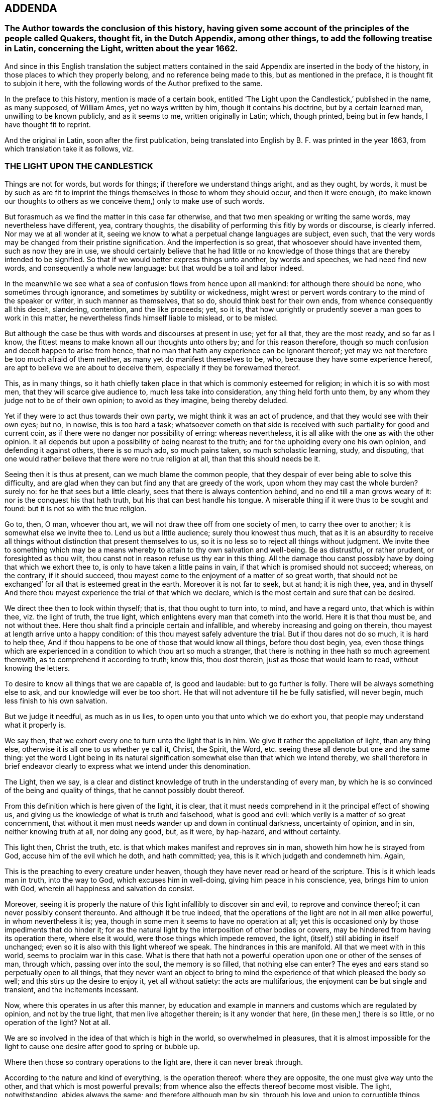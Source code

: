 == ADDENDA

=== The Author towards the conclusion of this history, having given some account of the principles of the people called Quakers, thought fit, in the Dutch Appendix, among other things, to add the following treatise in Latin, concerning the Light, written about the year 1662.

And since in this English translation the subject matters contained
in the said Appendix are inserted in the body of the history,
in those places to which they properly belong, and no reference being made to this,
but as mentioned in the preface, it is thought fit to subjoin it here,
with the following words of the Author prefixed to the same.

In the preface to this history, mention is made of a certain book,
entitled '`The Light upon the Candlestick,`' published in the name, as many supposed,
of William Ames, yet no ways written by him, though it contains his doctrine,
but by a certain learned man, unwilling to be known publicly, and as it seems to me,
written originally in Latin; which, though printed, being but in few hands,
I have thought fit to reprint.

And the original in Latin, soon after the first publication,
being translated into English by B. F. was printed in the year 1663,
from which translation take it as follows, viz.

=== THE LIGHT UPON THE CANDLESTICK

Things are not for words, but words for things; if therefore we understand things aright,
and as they ought, by words,
it must be by such as are fit to imprint the things
themselves in those to whom they should occur,
and then it were enough,
(to make known our thoughts to others as we conceive
them,) only to make use of such words.

But forasmuch as we find the matter in this case far otherwise,
and that two men speaking or writing the same words, may nevertheless have different,
yea, contrary thoughts, the disability of performing this fitly by words or discourse,
is clearly inferred.
Nor may we at all wonder at it,
seeing we know to what a perpetual change languages are subject, even such,
that the very words may be changed from their pristine signification.
And the imperfection is so great, that whosoever should have invented them,
such as now they are in use,
we should certainly believe that he had little or no knowledge
of those things that are thereby intended to be signified.
So that if we would better express things unto another, by words and speeches,
we had need find new words, and consequently a whole new language:
but that would be a toil and labor indeed.

In the meanwhile we see what a sea of confusion flows from hence upon all mankind:
for although there should be none, who sometimes through ignorance,
and sometimes by subtility or wickedness,
might wrest or pervert words contrary to the mind of the speaker or writer,
in such manner as themselves, that so do, should think best for their own ends,
from whence consequently all this deceit, slandering, contention, and the like proceeds;
yet, so it is, that how uprightly or prudently soever a man goes to work in this matter,
he nevertheless finds himself liable to mislead, or to be misled.

But although the case be thus with words and discourses at present in use;
yet for all that, they are the most ready, and so far as I know,
the fittest means to make known all our thoughts unto others by;
and for this reason therefore,
though so much confusion and deceit happen to arise from hence,
that no man that hath any experience can be ignorant thereof;
yet may we not therefore be too much afraid of them neither,
as many yet do manifest themselves to be, who, because they have some experience hereof,
are apt to believe we are about to deceive them,
especially if they be forewarned thereof.

This, as in many things,
so it hath chiefly taken place in that which is commonly esteemed for religion;
in which it is so with most men, that they will scarce give audience to,
much less take into consideration, any thing held forth unto them,
by any whom they judge not to be of their own opinion; to avoid as they imagine,
being thereby deluded.

Yet if they were to act thus towards their own party,
we might think it was an act of prudence, and that they would see with their own eyes;
but no, in nowise, this is too hard a task;
whatsoever cometh on that side is received with such
partiality for good and current coin,
as if there were no danger nor possibility of erring: whereas nevertheless,
it is all alike with the one as with the other opinion.
It all depends but upon a possibility of being nearest to the truth;
and for the upholding every one his own opinion, and defending it against others,
there is so much ado, so much pains taken, so much scholastic learning, study,
and disputing, that one would rather believe that there were no true religion at all,
than that this should needs be it.

Seeing then it is thus at present, can we much blame the common people,
that they despair of ever being able to solve this difficulty,
and are glad when they can but find any that are greedy of the work,
upon whom they may cast the whole burden?
surely no: for he that sees but a little clearly,
sees that there is always contention behind, and no end till a man grows weary of it:
nor is the conquest his that hath truth, but his that can best handle his tongue.
A miserable thing if it were thus to be sought and found:
but it is not so with the true religion.

Go to, then, O man, whoever thou art, we will not draw thee off from one society of men,
to carry thee over to another; it is somewhat else we invite thee to.
Lend us but a little audience; surely thou knowest thus much,
that as it is an absurdity to receive all things
without distinction that present themselves to us,
so it is no less so to reject all things without judgment.
We invite thee to something which may be a means
whereby to attain to thy own salvation and well-being.
Be as distrustful, or rather prudent, or foresighted as thou wilt,
thou canst not in reason refuse us thy ear in this thing.
All the damage thou canst possibly have by doing that which we exhort thee to,
is only to have taken a little pains in vain,
if that which is promised should not succeed; whereas, on the contrary,
if it should succeed, thou mayest come to the enjoyment of a matter of so great worth,
that should not be exchanged`' for all that is esteemed great in the earth.
Moreover it is not far to seek, but at hand; it is nigh thee, yea,
and in thyself And there thou mayest experience the trial of that which we declare,
which is the most certain and sure that can be desired.

We direct thee then to look within thyself; that is, that thou ought to turn into,
to mind, and have a regard unto, that which is within thee, viz. the light of truth,
the true light, which enlightens every man that cometh into the world.
Here it is that thou must be, and not without thee.
Here thou shalt find a principle certain and infallible,
and whereby increasing and going on therein,
thou mayest at length arrive unto a happy condition:
of this thou mayest safely adventure the trial.
But if thou dares not do so much, it is hard to help thee,
And if thou happens to be one of those that would know all things,
before thou dost begin, yea,
even those things which are experienced in a condition to which thou art so much a stranger,
that there is nothing in thee hath so much agreement therewith,
as to comprehend it according to truth; know this, thou dost therein,
just as those that would learn to read, without knowing the letters.

To desire to know all things that we are capable of, is good and laudable:
but to go further is folly.
There will be always something else to ask, and our knowledge will ever be too short.
He that will not adventure till he be fully satisfied, will never begin,
much less finish to his own salvation.

But we judge it needful, as much as in us lies,
to open unto you that unto which we do exhort you,
that people may understand what it properly is.

We say then, that we exhort every one to turn unto the light that is in him.
We give it rather the appellation of light, than any thing else,
otherwise it is all one to us whether ye call it, Christ, the Spirit, the Word,
etc. seeing these all denote but one and the same thing:
yet the word Light being in its natural signification
somewhat else than that which we intend thereby,
we shall therefore in brief endeavor clearly to express
what we intend under this denomination.

The Light, then we say,
is a clear and distinct knowledge of truth in the understanding of every man,
by which he is so convinced of the being and quality of things,
that he cannot possibly doubt thereof.

From this definition which is here given of the light, it is clear,
that it must needs comprehend in it the principal effect of showing us,
and giving us the knowledge of what is truth and falsehood, what is good and evil:
which verily is a matter of so great concernment,
that without it men must needs wander up and down in continual darkness,
uncertainty of opinion, and in sin, neither knowing truth at all, nor doing any good,
but, as it were, by hap-hazard, and without certainty.

This light then, Christ the truth,
etc. is that which makes manifest and reproves sin in man,
showeth him how he is strayed from God, accuse him of the evil which he doth,
and hath committed; yea, this is it which judgeth and condemneth him.
Again,

This is the preaching to every creature under heaven,
though they have never read or heard of the scripture.
This is it which leads man in truth, into the way to God,
which excuses him in well-doing, giving him peace in his conscience, yea,
brings him to union with God, wherein all happiness and salvation do consist.

Moreover,
seeing it is properly the nature of this light infallibly to discover sin and evil,
to reprove and convince thereof; it can never possibly consent thereunto.
And although it be true indeed,
that the operations of the light are not in all men alike powerful,
in whom nevertheless it is; yea, though in some men it seems to have no operation at all;
yet this is occasioned only by those impediments that do hinder it;
for as the natural light by the interposition of other bodies or covers,
may be hindered from having its operation there, where else it would,
were those things which impede removed, the light,
(itself,) still abiding in itself unchanged;
even so it is also with this light whereof we speak.
The hindrances in this are manifold.
All that we meet with in this world, seems to proclaim war in this case.
What is there that hath not a powerful operation upon one or other of the senses of man,
through which, passing over into the soul, the memory is so filled,
that nothing else can enter?
The eyes and ears stand so perpetually open to all things,
that they never want an object to bring to mind the
experience of that which pleased the body so well;
and this stirs up the desire to enjoy it, yet all without satiety:
the acts are multifarious, the enjoyment can be but single and transient,
and the incitements incessant.

Now, where this operates in us after this manner,
by education and example in manners and customs which are regulated by opinion,
and not by the true light, that men live altogether therein; is it any wonder that here,
(in these men,) there is so little, or no operation of the light?
Not at all.

We are so involved in the idea of that which is high in the world,
so overwhelmed in pleasures,
that it is almost impossible for the light to cause
one desire after good to spring or bubble up.

Where then those so contrary operations to the light are,
there it can never break through.

According to the nature and kind of everything, is the operation thereof:
where they are opposite, the one must give way unto the other,
and that which is most powerful prevails;
from whence also the effects thereof become most visible.
The light, notwithstanding, abides always the same; and therefore although man by sin,
through his love and union to corruptible things, comes to perish, be damned,
and miss of his everlasting happiness, the light nevertheless,
which is in every man that comes into the world, abides forever unchangeable.

The light is also the first principle of religion.
For, seeing there can be no true religion without the knowledge of God,
and no knowledge of God without this light,
religion must necessarily have this light for its principle.

God being then known by this light,
according to the measure of knowledge which the finite and circumscribed
creature can have of the infinite and uncircumscriptible Creator,
man hath obtained a firm foundation, upon which he may build all firm and lasting things:
a principle whereby he may, without ever erring, guide the whole course of his life,
how he is to carry himself towards God, his neighbor, and himself, and all things else,
whereby he may happily attain unto his soul`'s salvation,
which consists only in union with God.
And thus this light is therefore the first principle of religion.

Without this light, there is no power or ability at all in man to do any good.

This must first raise him and quicken him out of the death of sin.
It is folly to expect any thing, where nothing is; there is no effect without a cause;
there must be something then which must cause a man to act, if he does any thing.

And this cause must have in it whatsoever the effect produced hath in it: as for example,
if the effects of light be produced, light must do it, and nothing else.

And therefore, is it not a silly thing,
that all men would have people to do this or that as good,
and leave this or that as evil, because they tell them so, without any more ado,
or at best assigning only the ac-customary motives thereto,
and think they have reason too, just as if this were enough?
Who can see such effects as are hereby required, included in this cause?
Not I, for my part.

Experience also teaches us the same;
else how could it all pass away in a train and custom, without any fruit:
these are therefore not the right means;
but such we must endeavor to furnish people with;
means from whence power may issue forth to do that which they are exhorted to.
Such is the nature of man, that he is moved to choose that which he judgeth to be best,
before the worst, and is always willing to change for the best.

Now if it so happens, as for the most part it doth,
that a man chooses the worst before the best, it is for want of knowledge,
and contrary to his aim, and so he errors, not being led by the true light.

Here then it should be begun;
it is easy leading a man to that which of himself he is desirous of:
if these now who make it their work to teach others,
were but led themselves by the true light,
knowing better things than those to which the multitude are linked so fast with love,
they would be able to hold them forth clearly to others:
and so making it their continual work,
it were impossible their labor should be fruitless; for people knowing better,
would do better.
Who remembers not the play of our youth, how much we were in love therewith,
and yet how ridiculous is it now unto us but to think upon it?
And why?
Because we now know that, which we judge better: hence, not by force,
but very easily and of itself, it comes in time to be worn out and pass away,
that there is now no desire nor motion moving thereunto.
How may we think then it would be,
if the soul came but once to apprehend those things aright which are durable and incorruptible,
and which infinitely transcend all bodily joys in worth?
So far as those things then should come to be esteemed
more glorious than all bodily things,
so much the more powerful would be the annihilation of those things in which all men,
even to old age, yea, death itself, do take so much delight;
and then we might hope and expect that those things, which are, indeed,
alone worthy to be known, would gain entrance, and being brought forth in the light,
would be also owned and received by every one,
according to the measure in which they should stand in the same light.

Hence from within, the amendment and conversion is to be waited for:
from within it must begin, if with a foundation; the outward then will follow of itself:
the weakest must give way to the strongest,
all depends but upon the knowledge of something better,
to make a true and lasting change.
Therefore to hold this forth to men, is the best thing we can give them.
This light is the inward ear, by which alone, and by no other, the voice of God,
viz. the truth, can be heard.

By this alone must the sense and mind of him that would signify any thing by words,
or any outwards sign, be comprehended and understood.
So that if the truth of God be presented to a man who stands not in the light of truth,
it is impossible he should understand it,
although he hears and comprehends the words after a manner,
yet he is still fenced off from the true sense and meaning thereof.

Hence therefore it is, that, among so many hearers,
there are so few that have ears to hear.

He that hears truth aright, that is, understands it well, must not stand out of,
but in the truth itself.

Therefore neither is it any wonder that all men do not understand
and conceive those things that are brought forth by the light.
Those only that stand in it are alone capable thereof.

The case being thus,
we see of how great concernment it is continually to exhort
and excite men to turn unto the light that is in them,
that so they may go on to such a condition and measure therein,
as to be fit to understand aright the word: that is, the truth of God,
because out of this there can be nothing understood,
and concluded from the words and writings given forth from the light, but mere opinions,
and probably errors.
This light, Christ, etc. is the truth and word of God, as hath been already said,
and everywhere appears by what we have hitherto laid down: for this is a living word,
and translates man from death to life, is powerful,
and enables a man to bear witness of it everywhere.

This is also the true rule according unto which all our actions are to be squared.

This hath the preeminence before any writing, scripture,
doctrine or any thing else that we meet with from without.
We are born into the world, and brought up, as every body knows;
from the very first we hear differences, every one pretends that he knows the matter,
and hath truth: one holds forth this, another that, to us.
If now the light which is in every man that comes into the world, shall not be judge,
whither shall we go.
To believe all, is impossible; to reject all, no less: who shall be judge here?
Who else can be, but the light within us.
For whatsoever comes from without, is the thing to be judged of: who then fitter;
seeing this is infallible?

Again, is not this, (the light,) that by which we must see and know God,
and so consequently that by which we must judge all things divine?
Certainly it is: then it follows also, that we can judge of no doctrine,
of no book that is divine, but by this light; and judging it thereby to be divine,
it cannot but be truly so.
As for example, if we experience that the book called the Bible,
in regard of the divine doctrine therein comprised,
hath such a harmony with that in which God is known,
that he must needs have been the author of it;
there cannot rationally any more powerful demonstration
be demanded.--With them that are thus,
the Scripture may become living and powerful, and not a dead letter,
as it must needs be to those men who have no feeling of this thing.
And from hence then it is apparent,
seeing this light must be preferred to all things
whatsoever that we meet with from without,
that then Man must first of all be directed to this: for without it what profit is there,
I pray, to be reaped any where by any external sign but by it?
Lay the book of the Scripture freely before any man;
let him also have all the fitness the universities can give him,
to look into it in its proper language in which it may have been first written,
what will all be without the light?
Nothing.
The letters, the words, are not the Scriptures, but the meaning alone is the Scripture,
and this meaning can never be truly and justly hit,
but by those alone that stand in the same light, out of which the Scriptures proceeded.

These are they then to whom the Scripture is a co-witness,
and as a seal of their being sons of God; while by experience they find themselves,
every one according to his measure,
in the same condition in`' which the saints formerly were,
who spake and wrote all those things comprehended in the book of the Scripture;
these then have the true understanding and meaning of the Scriptures,
not those that imagine unto themselves a meaning by opinion and guess,
through a thousand imaginations, without the least assurance of not erring;
which becomes the very ground of all jangling and contention.

In fine, this light in every man is the means to come to the knowledge of God.
And seeing all external signs must needs presuppose this knowledge,
therefore itself must need be immediate, without any external sign:
that signs must presuppose such a knowledge, is undeniable;
for these signs must either be words or effects, works or miracles.

If words, we see at first an impossibility in the thing itself:
for words are created and finite, and God who should make known himself by them,
uncreated and infinite: and therefore here is so infinite a difference,
that there is no manner of agreement,
nor any thing in the words by which they might be capable to do it.
But again, if you fly to the meaning of the words, as being fit for such a thing,
then that which we say will more manifestly appear; as put a case, for example-sake,
that God, about to make known himself by words, should say,
'`I am God,`' and that this should be the sign by which he would make himself known,
we see clearly, that it would be impossible for a man at first to know God by this:
for if he should comprehend any thing out of the sense of the words,
he must needs formerly have had the signification of the word, God,
and what he is to understand by it: in like manner, if God makes his will known to man,
the knowledge of God, which hath its original from the true light,
must precede and convince him, that that manifestation can be from none but God alone,
whereupon he is then sufficiently assured.

If by effects, or outward miraculous works, it is the same thing;
for these are no less created, no less finite:
and though we might observe something in the nature of a thing,
which might be too difficult for the power of any creature, which we know, to effect;
yet this at the utmost would be but a demonstration taken from our impotency,
and not from the nature and all the operations of it;
and this kind of demonstration could not be certain and stable,
till we were able clearly and distinctly to see that there was
not a concurrency of many causes to produce such an effect,
but that it must needs have been caused by an infinite and unlimited cause,
whom we call God?
But who knows this?
Or who can declare it?

Add to this, That the knowledge of God in all things must first be,
before the knowledge of any creature or particular thing;
so that no particular thing without this can be well known;
and consequently is altogether incapable to come to know God by,
or certainly to make known himself to man by.

Go to, then; without thyself, O man, thou hast no means to look for,
by which thou mayest know God.
Thou must abide within thyself, to the light that is in thee thou must turn thee,
there thou wilt find it, and no where else.

God is, considered in himself, nearest unto thee, and every man.
He that goeth forth of himself to any creature, thereby to know God, departs from God,
and so much the further, as he comes more to admire the creature,
and stand in contemplation thereof, to mistake himself by it.
This thou must then shun, and the contrary mind, viz. Mind the light that is in thee,
by it to work, unmovably and faithfully to persevere.
